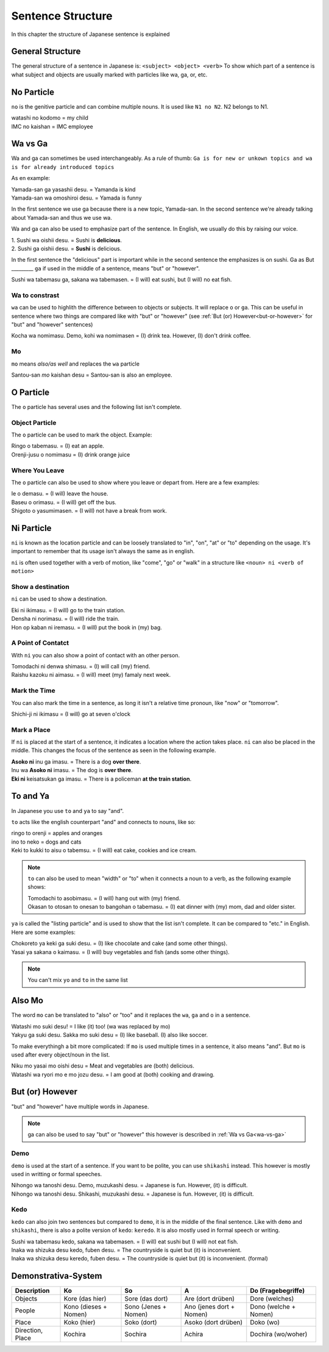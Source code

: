 Sentence Structure
==================
In this chapter the structure of Japanese sentence is explained

General Structure
-----------------
The general structure of a sentence in Japanese is: ``<subject> <object> <verb>``
To show which part of a sentence is what subject and objects are usually marked with particles
like wa, ga, or, etc.

No Particle
-----------
``no`` is the genitive particle and can combine multiple nouns. It is used like ``N1 no N2``. N2 belongs to N1.

| watashi no kodomo = my child
| IMC no kaishan = IMC employee


.. _wa-vs-ga:

Wa vs Ga
--------
Wa and ga can sometimes be used interchangeably. As a rule of thumb:
``Ga is for new or unkown topics and wa is for already introduced topics``

As en example:

| Yamada-san ga yasashii desu. = Yamanda is kind
| Yamada-san wa omoshiroi desu. = Yamada is funny

In the first sentence we use ga because there is a new topic, Yamada-san. 
In the second sentence we're already talking about Yamada-san and thus we use wa.

Wa and ga can also be used to emphasize part of the sentence. In English,
we usually do this by raising our voice.

| 1. Sushi wa oishii desu. = Sushi is **delicious**.
| 2. Sushi ga oishii desu. = **Sushi** is delicious. 

In the first sentence the "delicious" part is important while in the second sentence
the emphasizes is on sushi.
Ga as But
_________
``ga`` if used in the middle of a sentence, means "but" or "however".

| Sushi wa tabemasu ga, sakana wa tabemasen. = (I will) eat sushi, but (I will) no eat fish.

Wa to constrast
_______________
``wa`` can be used to highlith the difference between to objects or subjects. It will replace ``o`` or ``ga``.
This can be useful in sentence where two things are compared like with "but" or "however" 
(see :ref:`But (or) However<but-or-however>` for "but" and "however" sentences)

| Kocha wa nomimasu. Demo, kohi wa nomimasen = (I) drink tea. However, (I) don't drink coffee.

Mo
__
``mo`` means *also/as well* and replaces the ``wa`` particle

| Santou-san *mo* kaishan desu = Santou-san is also an employee.

O Particle
----------
The ``o`` particle has several uses and the following list isn't complete.

Object Particle
_______________
The ``o`` particle can be used to mark the object. 
Example:

| Ringo o tabemasu. = (I) eat an apple.
| Orenji-jusu o nomimasu = (I) drink orange juice

Where You Leave
_______________
The ``o`` particle can also be used to show where you leave or depart from.
Here are a  few examples:

| Ie o demasu. = (I will) leave the house.
| Baseu o orimasu. = (I will) get off the bus.
| Shigoto o yasumimasen. = (I will) not have a break from work.

Ni Particle
-----------
``ni`` is known as the location particle and can be loosely translated to "in", "on", "at" or "to" depending
on the usage. It's important to remember that its usage isn't always the same as in english.

``ni`` is often used together with a verb of motion, like "come", "go" or "walk" in a structure like
``<noun> ni <verb of motion>``

Show a destination
__________________
``ni`` can be used to show a destination.

| Eki ni ikimasu. = (I will) go to the train station.
| Densha ni norimasu. = (I will) ride the train.
| Hon op kaban ni iremasu. = (I will) put the book in (my) bag.

A Point of Contatct
___________________
With ``ni`` you can also show a point of contact with an other person.

| Tomodachi ni denwa shimasu. = (I) will call (my) friend.
| Raishu kazoku ni aimasu. = (I will) meet (my) famaly next week.

Mark the Time
_____________
You can also mark the time in a sentence, as long it isn't a relative time pronoun, like "now" or "tomorrow".

| Shichi-ji ni ikimasu = (I will) go at seven o'clock

.. _mark-a-place:
Mark a Place
____________
If ``ni`` is placed at the start of a sentence, it indicates a location where the action takes place.
``ni`` can also be placed in the middle. This changes the focus of the sentence as seen in the following example.

| **Asoko ni** inu ga imasu. = There is a dog **over there**.
| Inu wa **Asoko ni** imasu. = The dog is **over there**.
| **Eki ni** keisatsukan ga imasu. = There is a policeman **at the train station**.

To and Ya
---------
In Japanese you use ``to`` and ``ya`` to say "and".

``to`` acts like the english counterpart "and" and connects to nouns, like so:

| ringo to orenji = apples and oranges
| ino to neko = dogs and cats
| Keki to kukki to aisu o tabemsu. = (I will) eat cake, cookies and ice cream.

.. Note:: ``to`` can also be used to mean "width" or "to" when it connects a noun to a verb, as the following example shows:

    | Tomodachi to asobimasu. = (I will) hang out with (my) friend.
    | Okasan to otosan to onesan to bangohan o tabemasu. = (I) eat dinner with (my) mom, dad and older sister.

``ya`` is called the "listing particle" and is used to show that the list isn't complete. It can be compared to "etc." 
in English. Here are some examples:

| Chokoreto ya keki ga suki desu. = (I) like chocolate and cake (and some other things).
| Yasai ya sakana o kaimasu. = (I will) buy vegetables and fish (ands some other things).

.. Note:: You can't mix ``yo`` and ``to`` in the same list

Also Mo
-------
The word ``mo`` can be translated to "also" or "too" and it replaces the ``wa``, ``ga`` and ``o`` in a sentence.

| Watashi mo suki desu! = I like (it) too! (wa was replaced by mo)
| Yakyu ga suki desu. Sakka mo suki desu = (I) like baseball. (I) also like soccer. 

To make everythingh a bit more complicated: If ``mo`` is used multiple times in a sentence, it also means "and".
But ``mo`` is used after every object/noun in the list.

| Niku mo yasai mo oishi desu = Meat and vegetables are (both) delicious.
| Watashi wa ryori mo e mo jozu desu. = I am good at (both) cooking and drawing.

.. _but-or-however:

But (or) However
----------------
"but" and "however" have multiple words in Japanese.

.. Note:: ga can also be used to say "but" or "however" this however is described in :ref:`Wa vs Ga<wa-vs-ga>`

Demo
____
``demo`` is used at the start of a sentence. If you want to be polite, you can use ``shikashi`` instead.
This however is mostly used in writting or formal speeches.

| Nihongo wa tanoshi desu. Demo, muzukashi desu. = Japanese is fun. However, (it) is difficult.
| Nihongo wa tanoshi desu. Shikashi, muzukashi desu. = Japanese is fun. However, (it) is difficult.

Kedo
____
``kedo`` can also join two sentences but compared to ``demo``, it is in the middle of the final sentence.
Like with ``demo`` and ``shikashi``, there is also a polite version of ``kedo``: ``keredo``. It is 
also mostly used in formal speech or writing.

| Sushi wa tabemasu kedo, sakana wa tabemasen. = (I will) eat sushi but (I will) not eat fish.
| Inaka wa shizuka desu kedo, fuben desu. = The countryside is quiet but (it) is inconvenient.
| Inaka wa shizuka desu keredo, fuben desu. = The countryside is quiet but (it) is inconvenient. (formal)

Demonstrativa-System
--------------------

================    ======================= =====================   =========================   ======================
Description         Ko                      So                      A                           Do (Fragebegriffe) 
================    ======================= =====================   =========================   ======================
Objects             Kore (das hier)         Sore (das dort)         Are (dort drüben)           Dore (welches)
People              Kono (dieses + Nomen)   Sono (Jenes + Nomen)    Ano (jenes dort + Nomen)    Dono (welche + Nomen)
Place               Koko (hier)             Soko (dort)             Asoko (dort drüben)         Doko (wo)
Direction, Place    Kochira                 Sochira                 Achira                      Dochira (wo/woher)
================    ======================= =====================   =========================   ======================